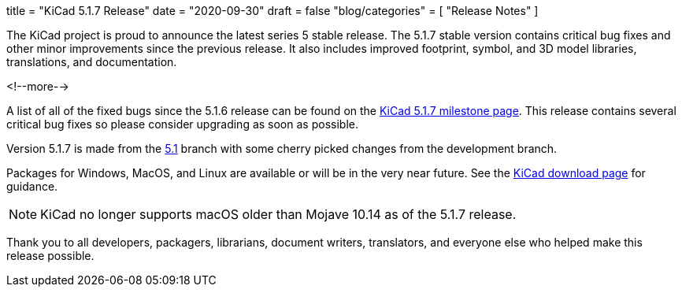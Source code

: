 +++
title = "KiCad 5.1.7 Release"
date = "2020-09-30"
draft = false
"blog/categories" = [
    "Release Notes"
]
+++

The KiCad project is proud to announce the latest series 5 stable
release.  The 5.1.7 stable version contains critical bug fixes and
other minor improvements since the previous release.  It also includes
improved footprint, symbol, and 3D model libraries, translations, and
documentation.

<!--more-->

A list of all of the fixed bugs since the 5.1.6 release can be found
on the https://gitlab.com/groups/kicad/-/milestones/2[KiCad 5.1.7
milestone page].  This release contains several critical bug fixes so
please consider upgrading as soon as possible.

Version 5.1.7 is made from the
https://gitlab.com/kicad/code/kicad/-/commits/5.1/[5.1] branch with
some cherry picked changes from the development branch.

Packages for Windows, MacOS, and Linux are available or will be
in the very near future.  See the
link:/download[KiCad download page] for guidance.

NOTE: KiCad no longer supports macOS older than Mojave 10.14 as of the
5.1.7 release.

Thank you to all developers, packagers, librarians, document writers,
translators, and everyone else who helped make this release possible.

